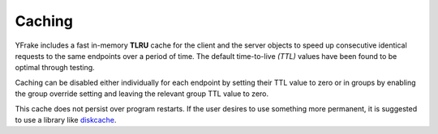 Caching
=======

YFrake includes a fast in-memory **TLRU** cache for the client and the server objects to speed up consecutive identical requests to the same endpoints over a period of time.
The default time-to-live *(TTL)* values have been found to be optimal through testing.

Caching can be disabled either individually for each endpoint by setting their TTL value to zero or in groups
by enabling the group override setting and leaving the relevant group TTL value to zero.

This cache does not persist over program restarts. If the user desires to use something more permanent,
it is suggested to use a library like `diskcache`_.

.. _diskcache: https://grantjenks.com/docs/diskcache/
